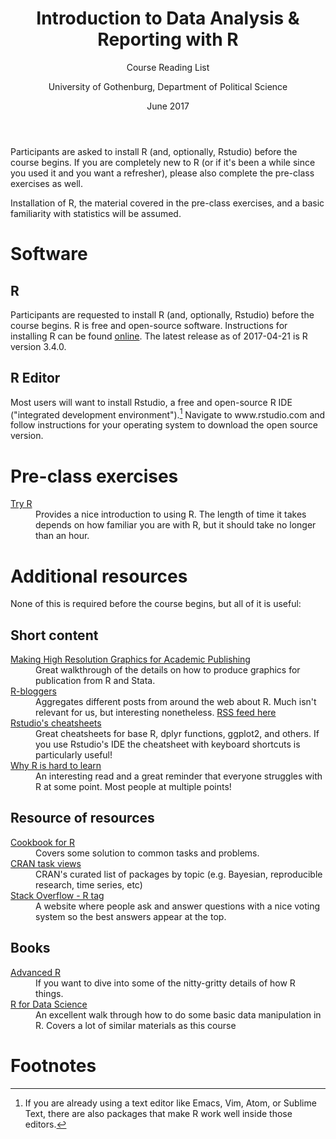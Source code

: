 #+TITLE: Introduction to Data Analysis & Reporting with R
#+SUBTITLE: Course Reading List
#+AUTHOR: University of Gothenburg, Department of Political Science
#+DATE: June 2017
#+EMAIL: branham@utexas.edu
#+OPTIONS: toc:nil num:nil
#+LaTeX_CLASS_OPTIONS: [colorlinks, linkcolor=blue, urlcolor=blue]
#+LATEX_HEADER: \usepackage[margin=1in]{geometry}

Participants are asked to install R (and, optionally, Rstudio) before the course begins. If you are completely new to R (or if it's been a while since you used it and you want a refresher), please also complete the pre-class exercises as well.

Installation of R, the material covered in the pre-class exercises, and a basic familiarity with statistics will be assumed.

* Software
** R
Participants are requested to install R (and, optionally, Rstudio) before the course begins. R is free and open-source software. Instructions for installing R can be found [[https://cloud.r-project.org/][online]]. The latest release as of 2017-04-21 is R version 3.4.0.
** R Editor
Most users will want to install Rstudio, a free and open-source R IDE ("integrated development environment").[fn:1] Navigate to www.rstudio.com and follow instructions for your operating system to download the open source version.
* Pre-class exercises
- [[http://tryr.codeschool.com/levels/1/challenges/1][Try R]] :: Provides a nice introduction to using R. The length of time it takes depends on how familiar you are with R, but it should take no longer than an hour.
* Additional resources
None of this is required before the course begins, but all of it is useful:
** Short content
- [[https://thepoliticalmethodologist.com/2013/11/25/making-high-resolution-graphics-for-academic-publishing/][Making High Resolution Graphics for Academic Publishing]] :: Great walkthrough of the details on how to produce graphics for publication from R and Stata.
- [[https://www.r-bloggers.com/][R-bloggers]] :: Aggregates different posts from around the web about R. Much isn't relevant for us, but interesting nonetheless. [[https://feeds.feedburner.com/RBloggers][RSS feed here]]
- [[https://www.rstudio.com/resources/cheatsheets/][Rstudio's cheatsheets]] :: Great cheatsheets for base R, dplyr functions, ggplot2, and others. If you use Rstudio's IDE the cheatsheet with keyboard shortcuts is particularly useful!
- [[http://r4stats.com/articles/why-r-is-hard-to-learn/][Why R is hard to learn]] :: An interesting read and a great reminder that everyone struggles with R at some point. Most people at multiple points!
** Resource of resources
- [[http://www.cookbook-r.com/][Cookbook for R]] :: Covers some solution to common tasks and problems.
- [[https://cran.r-project.org/web/views/][CRAN task views]] :: CRAN's curated list of packages by topic (e.g. Bayesian, reproducible research, time series, etc)
- [[https://stackoverflow.com/questions/tagged/r][Stack Overflow - R tag]] :: A website where people ask and answer questions with a nice voting system so the best answers appear at the top.
** Books
- [[http://adv-r.had.co.nz/][Advanced R]] :: If you want to dive into some of the nitty-gritty details of how R things.
- [[http://r4ds.had.co.nz/][R for Data Science]] :: An excellent walk through how to do some basic data manipulation in R. Covers a lot of similar materials as this course

* Footnotes

[fn:1] If you are already using a text editor like Emacs, Vim, Atom, or Sublime Text, there are also packages that make R work well inside those editors.
